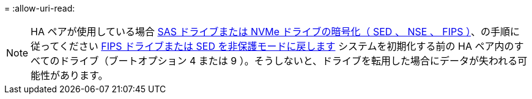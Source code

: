 = 
:allow-uri-read: 



NOTE: HA ペアが使用している場合 xref:../encryption-at-rest/support-storage-encryption-concept.html[SAS ドライブまたは NVMe ドライブの暗号化（ SED 、 NSE 、 FIPS ）]、の手順に従ってください xref:../encryption-at-rest/return-seds-unprotected-mode-task.html[FIPS ドライブまたは SED を非保護モードに戻します] システムを初期化する前の HA ペア内のすべてのドライブ（ブートオプション 4 または 9 ）。そうしないと、ドライブを転用した場合にデータが失われる可能性があります。
